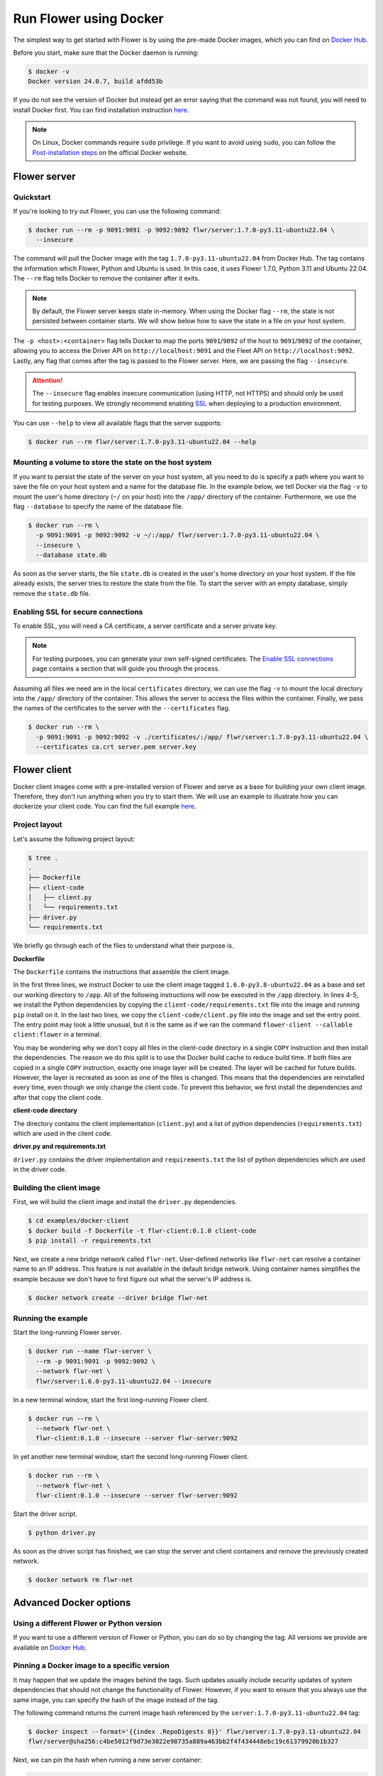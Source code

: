 Run Flower using Docker
=======================

The simplest way to get started with Flower is by using the pre-made Docker images, which you can
find on `Docker Hub <https://hub.docker.com/r/flwr/server/tags>`_.

Before you start, make sure that the Docker daemon is running:

.. code-block:: bash

  $ docker -v
  Docker version 24.0.7, build afdd53b

If you do not see the version of Docker but instead get an error saying that the command
was not found, you will need to install Docker first. You can find installation instruction
`here <https://docs.docker.com/get-docker/>`_.

.. note::

  On Linux, Docker commands require ``sudo`` privilege. If you want to avoid using ``sudo``,
  you can follow the `Post-installation steps <https://docs.docker.com/engine/install/linux-postinstall/>`_
  on the official Docker website.

Flower server
-------------

Quickstart
~~~~~~~~~~

If you're looking to try out Flower, you can use the following command:

.. code-block:: bash

  $ docker run --rm -p 9091:9091 -p 9092:9092 flwr/server:1.7.0-py3.11-ubuntu22.04 \
    --insecure

The command will pull the Docker image with the tag ``1.7.0-py3.11-ubuntu22.04`` from Docker Hub.
The tag contains the information which Flower, Python and Ubuntu is used. In this case, it
uses Flower 1.7.0, Python 3.11 and Ubuntu 22.04. The ``--rm`` flag tells Docker to remove
the container after it exits.

.. note::

  By default, the Flower server keeps state in-memory. When using the Docker flag
  ``--rm``, the state is not persisted between container starts. We will show below how to save the
  state in a file on your host system.

The ``-p <host>:<container>`` flag tells Docker to map the ports ``9091``/``9092`` of the host to
``9091``/``9092`` of the container, allowing you to access the Driver API on ``http://localhost:9091``
and the Fleet API on ``http://localhost:9092``. Lastly, any flag that comes after the tag is passed
to the Flower server. Here, we are passing the flag ``--insecure``.

.. attention::

  The ``--insecure`` flag enables insecure communication (using HTTP, not HTTPS) and should only be used
  for testing purposes. We strongly recommend enabling
  `SSL <https://flower.dev/docs/framework/how-to-run-flower-using-docker.html#enabling-ssl-for-secure-connections>`_
  when deploying to a production environment.

You can use ``--help`` to view all available flags that the server supports:

.. code-block:: bash

  $ docker run --rm flwr/server:1.7.0-py3.11-ubuntu22.04 --help

Mounting a volume to store the state on the host system
~~~~~~~~~~~~~~~~~~~~~~~~~~~~~~~~~~~~~~~~~~~~~~~~~~~~~~~

If you want to persist the state of the server on your host system, all you need to do is specify a
path where you want to save the file on your host system and a name for the database file. In the
example below, we tell Docker via the flag ``-v`` to mount the user's home directory
(``~/`` on your host) into the ``/app/`` directory of the container. Furthermore, we use the
flag ``--database`` to specify the name of the database file.

.. code-block:: bash

  $ docker run --rm \
    -p 9091:9091 -p 9092:9092 -v ~/:/app/ flwr/server:1.7.0-py3.11-ubuntu22.04 \
    --insecure \
    --database state.db

As soon as the server starts, the file ``state.db`` is created in the user's home directory on
your host system. If the file already exists, the server tries to restore the state from the file.
To start the server with an empty database, simply remove the ``state.db`` file.

Enabling SSL for secure connections
~~~~~~~~~~~~~~~~~~~~~~~~~~~~~~~~~~~

To enable SSL, you will need a CA certificate, a server certificate and a server private key.

.. note::
  For testing purposes, you can generate your own self-signed certificates. The
  `Enable SSL connections <https://flower.dev/docs/framework/how-to-enable-ssl-connections.html#certificates>`_
  page contains a section that will guide you through the process.

Assuming all files we need are in the local ``certificates`` directory, we can use the flag
``-v`` to mount the local directory into the ``/app/`` directory of the container. This allows the
server to access the files within the container. Finally, we pass the names of the certificates to
the server with the ``--certificates`` flag.

.. code-block:: bash

  $ docker run --rm \
    -p 9091:9091 -p 9092:9092 -v ./certificates/:/app/ flwr/server:1.7.0-py3.11-ubuntu22.04 \
    --certificates ca.crt server.pem server.key

Flower client
-------------

Docker client images come with a pre-installed version of Flower and serve as a base for building
your own client image. Therefore, they don't run anything when you try to start them. We will use an
example to illustrate how you can dockerize your client code. You can find the full example
`here <https://github.com/adap/flower/tree/main/examples/docker-client>`_.

Project layout
~~~~~~~~~~~~~~

Let's assume the following project layout:

.. code-block:: bash

  $ tree .
  .
  ├── Dockerfile
  ├── client-code
  │   ├── client.py
  │   └── requirements.txt
  ├── driver.py
  └── requirements.txt

We briefly go through each of the files to understand what their purpose is.

**Dockerfile**

The ``Dockerfile`` contains the instructions that assemble the client image.

.. code-block:: dockerfile
  :linenos:

  FROM flwr/client:1.6.0-py3.8-ubuntu22.04

  WORKDIR /app
  COPY requirements.txt .
  RUN python -m pip install -U --no-cache-dir -r requirements.txt

  COPY client.py .
  ENTRYPOINT ["python", "-c", "from flwr.client import run_client; run_client()", "--callable", "client:flower"]

In the first three lines, we instruct Docker to use the client image tagged
``1.6.0-py3.8-ubuntu22.04`` as a base and set our working directory to ``/app``. All of the
following instructions will now be executed in the ``/app`` directory. In lines 4-5, we install the
Python dependencies by copying the ``client-code/requirements.txt`` file into the image and running
``pip`` install on it. In the last two lines, we copy the ``client-code/client.py`` file into
the image and set the entry point. The entry point may look a little unusual, but it is the same as
if we ran the command ``flower-client --callable client:flower`` in a terminal.

You may be wondering why we don't copy all files in the client-code directory in a single
``COPY`` instruction and then install the dependencies. The reason we do this split is to use the
Docker build cache to reduce build time. If both files are copied in a single ``COPY`` instruction,
exactly one image layer will be created. The layer will be cached for future builds. However, the
layer is recreated as soon as one of the files is changed. This means that the dependencies are
reinstalled every time, even though we only change the client code. To prevent this behavior, we
first install the dependencies and after that copy the client code.

**client-code directory**

The directory contains the client implementation (``client.py``) and a list of python dependencies
(``requirements.txt``) which are used in the client code.

**driver.py and requirements.txt**

``driver.py`` contains the driver implementation and ``requirements.txt`` the list of python
dependencies which are used in the driver code.

Building the client image
~~~~~~~~~~~~~~~~~~~~~~~~~

First, we will build the client image and install the ``driver.py`` dependencies.

.. code-block:: bash

  $ cd examples/docker-client
  $ docker build -f Dockerfile -t flwr-client:0.1.0 client-code
  $ pip install -r requirements.txt

Next, we create a new bridge network called ``flwr-net``. User-defined networks like
``flwr-net`` can resolve a container name to an IP address. This feature is not available in the
default bridge network. Using container names simplifies the example because we don't have to first
figure out what the server's IP address is.

.. code-block:: bash

  $ docker network create --driver bridge flwr-net

Running the example
~~~~~~~~~~~~~~~~~~~

Start the long-running Flower server.

.. code-block:: bash

  $ docker run --name flwr-server \
    --rm -p 9091:9091 -p 9092:9092 \
    --network flwr-net \
    flwr/server:1.6.0-py3.11-ubuntu22.04 --insecure

In a new terminal window, start the first long-running Flower client.

.. code-block:: bash

  $ docker run --rm \
    --network flwr-net \
    flwr-client:0.1.0 --insecure --server flwr-server:9092

In yet another new terminal window, start the second long-running Flower client.

.. code-block:: bash

  $ docker run --rm \
    --network flwr-net \
    flwr-client:0.1.0 --insecure --server flwr-server:9092

Start the driver script.

.. code-block:: bash

  $ python driver.py

As soon as the driver script has finished, we can stop the server and client containers and
remove the previously created network.

.. code-block:: bash

  $ docker network rm flwr-net


Advanced Docker options
-----------------------

Using a different Flower or Python version
~~~~~~~~~~~~~~~~~~~~~~~~~~~~~~~~~~~~~~~~~~

If you want to use a different version of Flower or Python, you can do so by changing the tag.
All versions we provide are available on `Docker Hub <https://hub.docker.com/r/flwr>`_.

Pinning a Docker image to a specific version
~~~~~~~~~~~~~~~~~~~~~~~~~~~~~~~~~~~~~~~~~~~~

It may happen that we update the images behind the tags. Such updates usually include security
updates of system dependencies that should not change the functionality of Flower. However, if you
want to ensure that you always use the same image, you can specify the hash of the image instead of
the tag.

The following command returns the current image hash referenced by the ``server:1.7.0-py3.11-ubuntu22.04`` tag:

.. code-block:: bash

  $ docker inspect --format='{{index .RepoDigests 0}}' flwr/server:1.7.0-py3.11-ubuntu22.04
  flwr/server@sha256:c4be5012f9d73e3022e98735a889a463bb2f4f434448ebc19c61379920b1b327

Next, we can pin the hash when running a new server container:

.. code-block:: bash

  $ docker run \
    --rm flwr/server@sha256:c4be5012f9d73e3022e98735a889a463bb2f4f434448ebc19c61379920b1b327 \
    --insecure

Setting environment variables
~~~~~~~~~~~~~~~~~~~~~~~~~~~~~

To set a variable inside a Docker container, you can use the ``-e <name>=<value>`` flag.

.. code-block:: bash

  $ docker run -e FLWR_TELEMETRY_ENABLED=0 \
    --rm flwr/server:1.7.0-py3.11-ubuntu22.04 --insecure
